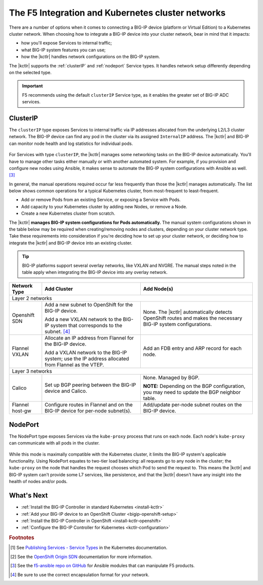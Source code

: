 .. index::
   :pair: Kubernetes, BIG-IP
   :single: concept
   :triple: Kubernetes, networking, BIG-IP

.. _k8s-bigip-networks:

The F5 Integration and Kubernetes cluster networks
==================================================

There are a number of options when it comes to connecting a BIG-IP device (platform or Virtual Edition) to a Kubernetes cluster network.
When choosing how to integrate a BIG-IP device into your cluster network, bear in mind that it impacts:

- how you'll expose Services to internal traffic;
- what BIG-IP system features you can use;
- how the |kctlr| handles network configurations on the BIG-IP system.

The |kctlr| supports the :ref:`clusterIP` and :ref:`nodeport` Service types.
It handles network setup differently depending on the selected type.

.. important::

   F5 recommends using the default ``clusterIP`` Service type, as it enables the greater set of BIG-IP ADC services.

.. _clusterIP:

ClusterIP
---------

The ``clusterIP`` type exposes Services to internal traffic via IP addresses allocated from the underlying L2/L3 cluster network.
The BIG-IP device can find any pod in the cluster via its assigned ``InternalIP`` address.
The |kctlr| and BIG-IP can monitor node health and log statistics for individual pods.

.. figure:: /_static/media/k8s_cluster_l2-l3.png
   :scale: 60%

\

For Services with type ``clusterIP``, the |kctlr| manages some networking tasks on the BIG-IP device automatically.
You'll have to manage other tasks either manually or with another automated system.
For example, if you provision and configure new nodes using Ansible, it makes sense to automate the BIG-IP system configurations with Ansible as well. [#ansible]_

In general, the manual operations required occur far less frequently than those the |kctlr| manages automatically.
The list below shows common operations for a typical Kubernetes cluster, from most-frequent to least-frequent.

- Add or remove Pods from an existing Service, or exposing a Service with Pods.
- Add capacity to your Kubernetes cluster by adding new Nodes, or remove a Node.
- Create a new Kubernetes cluster from scratch.

The |kctlr| **manages BIG-IP system configurations for Pods automatically.**
The manual system configurations shown in the table below may be required when creating/removing nodes and clusters, depending on your cluster network type.
Take these requirements into consideration if you're deciding how to set up your cluster network, or deciding how to integrate the |kctlr| and BIG-IP device into an existing cluster.

.. tip::

   BIG-IP platforms support several overlay networks, like VXLAN and NVGRE.
   The manual steps noted in the table apply when integrating the BIG-IP device into any overlay network.


.. table::

   +-----------------------+--------------------------------------------------------------------+--------------------------------------------------------------------------+
   | Network Type          | Add Cluster                                                        | Add Node(s)                                                              |
   +=======================+====================================================================+==========================================================================+
   | Layer 2 networks                                                                                                                                                      |
   +-----------------------+--------------------------------------------------------------------+--------------------------------------------------------------------------+
   | Openshift SDN         | Add a new subnet to OpenShift for the BIG-IP device.               | None. The |kctlr| automatically detects OpenShift routes and makes the   |
   |                       |                                                                    | necessary BIG-IP system configurations.                                  |
   |                       | Add a new VXLAN network to the BIG-IP system that corresponds to   |                                                                          |
   |                       | the subnet. [#encap]_                                              |                                                                          |
   +-----------------------+--------------------------------------------------------------------+--------------------------------------------------------------------------+
   | Flannel VXLAN         | Allocate an IP address from Flannel for the BIG-IP device.         | Add an FDB entry and ARP record for each node.                           |
   |                       |                                                                    |                                                                          |
   |                       | Add a VXLAN network to the BIG-IP system;                          |                                                                          |
   |                       | use the IP address allocated from Flannel as the VTEP.             |                                                                          |
   +-----------------------+--------------------------------------------------------------------+--------------------------------------------------------------------------+
   | Layer 3 networks                                                                                                                                                      |
   +-----------------------+--------------------------------------------------------------------+--------------------------------------------------------------------------+
   | Calico                | Set up BGP peering between the BIG-IP device and Calico.           | None. Managed by BGP.                                                    |
   |                       |                                                                    |                                                                          |
   |                       |                                                                    | **NOTE:** Depending on the BGP configuration, you may need to update the |
   |                       |                                                                    | BGP neighbor table.                                                      |
   +-----------------------+--------------------------------------------------------------------+--------------------------------------------------------------------------+
   | Flannel host-gw       | Configure routes in Flannel and on the BIG-IP device for per-node  | Add/update per-node subnet routes on the BIG-IP device.                  |
   |                       | subnet(s).                                                         |                                                                          |
   +-----------------------+--------------------------------------------------------------------+--------------------------------------------------------------------------+

\

.. seealso::

   - The Kubernetes `Cluster Networking`_ Administration Guide provides information about Kubernetes Cluster Network types.
   - The `BIG-IP TMOS: ​Tunneling and IPsec <https://support.f5.com/kb/en-us/products/big-ip_ltm/manuals/product/bigip-tmos-tunnels-ipsec-13-0-0/2.html>`_ guide provides instructions for setting up tunnels on your BIG-IP device.

.. _nodeport:

NodePort
--------

The NodePort type exposes Services via the ``kube-proxy`` process that runs on each node.
Each node's ``kube-proxy`` can communicate with all pods in the cluster.

.. figure:: /_static/media/k8s_nodeport.png
   :scale: 60%

\

While this mode is maximally compatible with the Kubernetes cluster, it limits the BIG-IP system's applicable functionality.
Using NodePort equates to two-tier load balancing: all requests go to any node in the cluster; the ``kube-proxy`` on the node that handles the request chooses which Pod to send the request to.
This means the |kctlr| and BIG-IP system can't provide some L7 services, like persistence, and that the |kctlr| doesn't have any insight into the health of nodes and/or pods.

What's Next
-----------

- :ref:`Install the BIG-IP Controller in standard Kubernetes <install-kctlr>`
- :ref:`Add your BIG-IP device to an OpenShift Cluster <bigip-openshift-setup>`
- :ref:`Install the BIG-IP Controller in OpenShift <install-kctlr-openshift>`
- :ref:`Configure the BIG-IP Controller for Kubernetes <kctlr-configuration>`

.. rubric:: Footnotes
.. [#servicetype] See `Publishing Services - Service Types <https://kubernetes.io/docs/concepts/services-networking/service/#publishing-services---service-types>`_ in the Kubernetes documentation.
.. [#originsdn] See the `OpenShift Origin SDN`_ documentation for more information.
.. [#ansible] See the `f5-ansible repo on GitHub <https://github.com/F5Networks/f5-ansible>`_ for Ansible modules that can manipulate F5 products.
.. [#encap] Be sure to use the correct encapsulation format for your network.

.. _Cluster Networking: https://kubernetes.io/docs/concepts/cluster-administration/networking/
.. _OpenShift Origin SDN: https://docs.openshift.org/latest/architecture/additional_concepts/sdn.html
.. _Flannel: https://docs.openshift.org/latest/architecture/additional_concepts/flannel.html
.. _Open vSwitch VXLAN network: https://kubernetes.io/docs/admin/ovs-networking/
.. _Calico for Kubernetes: https://docs.projectcalico.org/latest/getting-started/kubernetes/
.. _Calico BGP: https://docs.projectcalico.org/v2.4/usage/configuration/bgp
.. _Create a network virtualization tunnel: https://support.f5.com/kb/en-us/products/big-ip_ltm/manuals/product/bigip-tmos-tunnels-ipsec-13-0-0/2.html
.. _BIG-IP TMOS Routing Administration: https://support.f5.com/kb/en-us/products/big-ip_ltm/manuals/product/tmos-routing-administration-13-0-0.html

